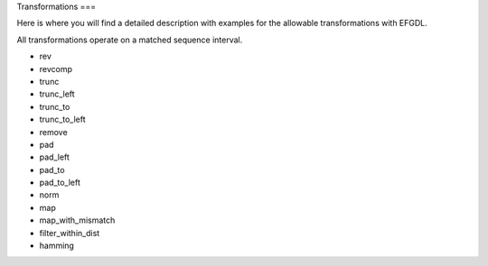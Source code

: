 Transformations
===

Here is where you will find a detailed description with examples for the allowable transformations with EFGDL.

All transformations operate on a matched sequence interval. 

* rev
* revcomp
* trunc
* trunc_left
* trunc_to
* trunc_to_left
* remove
* pad
* pad_left
* pad_to
* pad_to_left
* norm
* map
* map_with_mismatch
* filter_within_dist
* hamming
